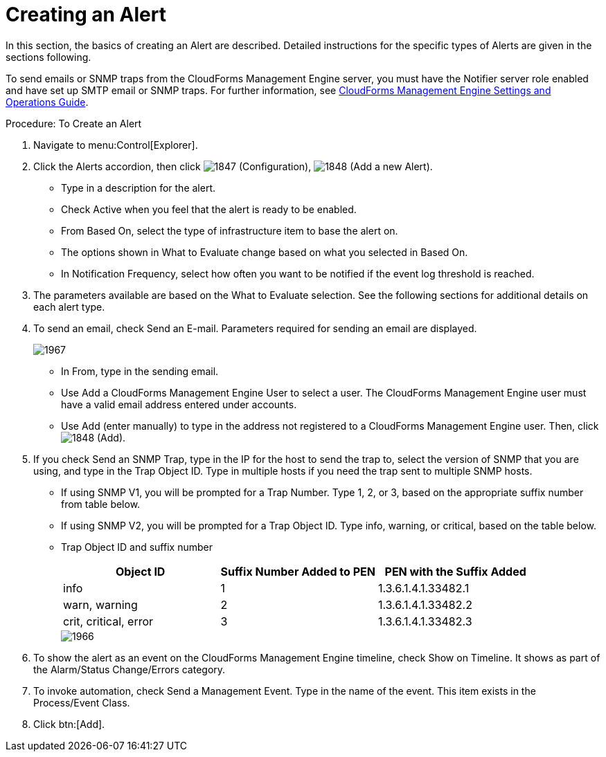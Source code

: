 [[_to_create_an_alert]]
= Creating an Alert

In this section, the basics of creating an Alert are described.
Detailed instructions for the specific types of Alerts are given in the sections following. 

To send emails or SNMP traps from the CloudForms Management Engine server, you must have the [literal]+Notifier+ server role enabled and have set up SMTP email or SNMP traps.
For further information, see https://access.redhat.com/documentation/en-US/CloudForms/3.2/html/Settings_and_Operations_Guide/index.html[CloudForms Management Engine Settings and Operations Guide]. 

.Procedure: To Create an Alert
. Navigate to menu:Control[Explorer]. 
. Click the [label]#Alerts# accordion, then click  image:images/1847.png[] ([label]#Configuration#),  image:images/1848.png[] ([label]#Add a new Alert#). 
+
* Type in a description for the alert. 
* Check [label]#Active# when you feel that the alert is ready to be enabled. 
* From [label]#Based On#, select the type of infrastructure item to base the alert on. 
* The options shown in [label]#What to Evaluate# change based on what you selected in [label]#Based On#. 
* In [label]#Notification Frequency#, select how often you want to be notified if the event log threshold is reached. 

. The parameters available are based on the [label]#What to Evaluate# selection.
  See the following sections for additional details on each alert type. 
. To send an email, check [label]#Send an E-mail#.
  Parameters required for sending an email are displayed. 
+

image::images/1967.png[]
+
* In [label]#From#, type in the sending email. 
* Use [label]#Add a CloudForms Management Engine User# to select a user.  The CloudForms Management Engine user must have a valid email address entered under accounts. 
* Use [label]#Add (enter manually)# to type in the address not registered to a CloudForms Management Engine user.
  Then, click  image:images/1848.png[] ([label]#Add#). 

. If you check [label]#Send an SNMP Trap#, type in the IP for the host to send the trap to, select the version of SNMP that you are using, and type in the Trap Object ID.
  Type in multiple hosts if you need the trap sent to multiple SNMP hosts. 
+
* If using SNMP V1, you will be prompted for a Trap Number.
  Type 1, 2, or 3, based on the appropriate suffix number from table below. 
* If using SNMP V2, you will be prompted for a Trap Object ID.
  Type info, warning, or critical, based on the table below. 
* Trap Object ID and suffix number 
+
[cols="1,1,1", frame="all", options="header"]
|===
| 
										
											Object ID
										
									
| 
										
											Suffix Number Added to PEN
										
									
| 
										
											PEN with the Suffix Added
										
									

| 
										
											info
										
									
| 
										
											1
										
									
| 
										
											1.3.6.1.4.1.33482.1
										
									

| 
										
											warn, warning
										
									
| 
										
											2
										
									
| 
										
											1.3.6.1.4.1.33482.2
										
									

| 
										
											crit, critical, error
										
									
| 
										
											3
										
									
| 
										
											1.3.6.1.4.1.33482.3
										
									
|===
+

image::images/1966.png[]


. To show the alert as an event on the CloudForms Management Engine timeline, check [label]#Show on Timeline#.
  It shows as part of the Alarm/Status Change/Errors category. 
. To invoke automation, check [label]#Send a Management Event#.
  Type in the name of the event.
  This item exists in the [label]#Process/Event Class#. 
. Click btn:[Add]. 